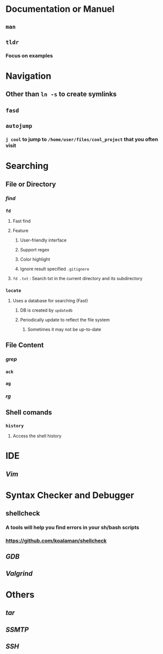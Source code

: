 * *Documentation or Manuel*
** ~man~
** ~tldr~
:PROPERTIES:
:collapsed: true
:END:
*** Focus on examples
* *Navigation*
** Other than ~ln -s~ to create symlinks
** ~fasd~
** ~autojump~
:PROPERTIES:
:collapsed: true
:END:
*** ~j cool~ to jump to ~/home/user/files/cool_project~ that you often visit
* *Searching*
** File or Directory
*** [[find]]
*** ~fd~
:PROPERTIES:
:collapsed: true
:END:
**** Fast find
**** Feature
***** User-friendly interface
***** Support regex
***** Color highlight
***** Ignore result specified ~.gitignore~
**** ~fd .txt~ : Search txt in the current directory and its subdirectory
*** ~locate~
:PROPERTIES:
:collapsed: true
:END:
**** Uses a database for searching (Fast)
***** DB is created by ~updatedb~
***** Periodically update to reflect the file system
****** Sometimes it may not be up-to-date
** File Content
*** [[grep]]
*** ~ack~
*** ~ag~
*** [[rg]]
** Shell comands
*** ~history~
**** Access the shell history
* *IDE*
** [[Vim]]
* *Syntax Checker and Debugger*
** shellcheck
:PROPERTIES:
:collapsed: true
:END:
*** A tools will help you find errors in your sh/bash scripts
*** https://github.com/koalaman/shellcheck
** [[GDB]]
** [[Valgrind]]
* *Others*
** [[tar]]
** [[SSMTP]]
** [[SSH]]